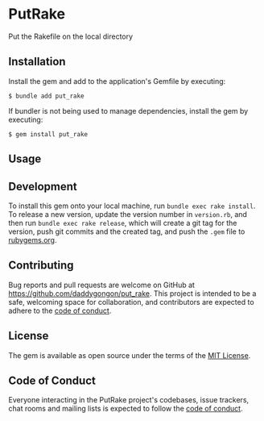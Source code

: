 * PutRake
:PROPERTIES:
:CUSTOM_ID: putrake
:END:
Put the Rakefile on the local directory

** Installation
:PROPERTIES:
:CUSTOM_ID: installation
:END:
Install the gem and add to the application's Gemfile by executing:

#+begin_example
$ bundle add put_rake
#+end_example

If bundler is not being used to manage dependencies, install the gem by
executing:

#+begin_example
$ gem install put_rake
#+end_example

** Usage
:PROPERTIES:
:CUSTOM_ID: usage
:END:



** Development
:PROPERTIES:
:CUSTOM_ID: development
:END:

To install this gem onto your local machine, run
=bundle exec rake install=. To release a new version, update the version
number in =version.rb=, and then run =bundle exec rake release=, which
will create a git tag for the version, push git commits and the created
tag, and push the =.gem= file to [[https://rubygems.org][rubygems.org]].

** Contributing
:PROPERTIES:
:CUSTOM_ID: contributing
:END:
Bug reports and pull requests are welcome on GitHub at
https://github.com/daddygongon/put_rake. This project is intended to be a
safe, welcoming space for collaboration, and contributors are expected
to adhere to the
[[https://github.com/%5BUSERNAME%5D/put_rake/blob/main/CODE_OF_CONDUCT.md][code
of conduct]].

** License
:PROPERTIES:
:CUSTOM_ID: license
:END:
The gem is available as open source under the terms of the
[[https://opensource.org/licenses/MIT][MIT License]].

** Code of Conduct
:PROPERTIES:
:CUSTOM_ID: code-of-conduct
:END:
Everyone interacting in the PutRake project's codebases, issue trackers,
chat rooms and mailing lists is expected to follow the
[[https://github.com/%5BUSERNAME%5D/put_rake/blob/main/CODE_OF_CONDUCT.md][code
of conduct]].

